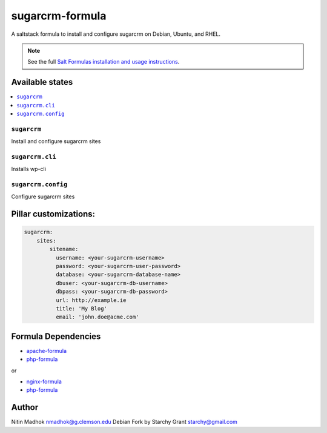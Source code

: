 =================
sugarcrm-formula
=================

A saltstack formula to install and configure sugarcrm on Debian, Ubuntu, and RHEL.

.. note::

    See the full `Salt Formulas installation and usage instructions
    <http://docs.saltstack.com/en/latest/topics/development/conventions/formulas.html>`_.

Available states
================

.. contents::
    :local:

``sugarcrm``
-------------

Install and configure sugarcrm sites

``sugarcrm.cli``
-------------

Installs wp-cli


``sugarcrm.config``
-------------

Configure sugarcrm sites

Pillar customizations:
======================

.. code-block:: yaml

    sugarcrm:
        sites:
            sitename:
              username: <your-sugarcrm-username>
              password: <your-sugarcrm-user-password>
              database: <your-sugarcrm-database-name>
              dbuser: <your-sugarcrm-db-username>
              dbpass: <your-sugarcrm-db-password>       
              url: http://example.ie
              title: 'My Blog'
              email: 'john.doe@acme.com'       

Formula Dependencies
====================

* `apache-formula <https://github.com/saltstack-formulas/apache-formula>`_
* `php-formula <https://github.com/saltstack-formulas/php-formula>`_

or

* `nginx-formula <https://github.com/saltstack-formulas/nginx-formula>`_
* `php-formula <https://github.com/saltstack-formulas/php-formula>`_

Author
======

Nitin Madhok nmadhok@g.clemson.edu
Debian Fork by Starchy Grant starchy@gmail.com

